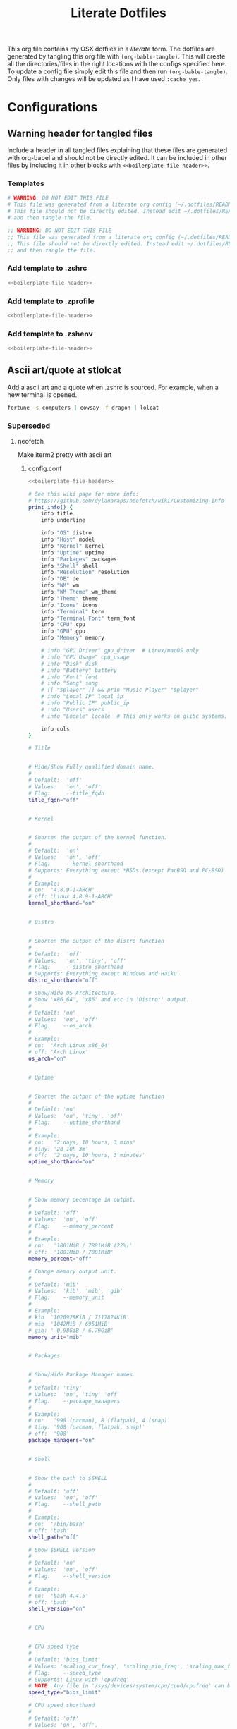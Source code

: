 #+title:  Literate Dotfiles

This org file contains my OSX dotfiles in a /literate/ form.
The dotfiles are generated by tangling this org file with =(org-bable-tangle)=.
This will create all the directories/files in the right locations with the configs specified here.
To update a config file simply edit this file and then run =(org-bable-tangle)=.
Only files with changes will be updated as I have used ~:cache yes~.

* Configurations
** Warning header for tangled files
Include a header in all tangled files explaining that these files are generated with org-babel
and should not be directly edited. It can be included in other files by including it in other blocks
with ~<<boilerplate-file-header>>~.
*** Templates
# TODO don't repeat yourself!
#+name: boilerplate-file-header
#+begin_src sh :tangle no
# WARNING: DO NOT EDIT THIS FILE
# This file was generated from a literate org config (~/.dotfiles/README.org).
# This file should not be directly edited. Instead edit ~/.dotfiles/README.org
# and then tangle the file.
#+end_src
#+name: emacs-boilerplate-file-header
#+begin_src emacs-lisp :tangle no
;; WARNING: DO NOT EDIT THIS FILE
;; This file was generated from a literate org config (~/.dotfiles/README.org).
;; This file should not be directly edited. Instead edit ~/.dotfiles/README.org
;; and then tangle the file.
#+end_src
*** Add template to .zshrc
#+begin_src sh :tangle ~/.zshrc :padline yes :noweb tangle :cache yes
<<boilerplate-file-header>>
#+end_src
*** Add template to .zprofile
#+begin_src sh :tangle ~/.zprofile :padline yes :noweb tangle :cache yes
<<boilerplate-file-header>>
#+end_src
*** Add template to .zshenv
#+begin_src sh :tangle ~/.zshenv :padline yes :noweb tangle :cache yes
<<boilerplate-file-header>>
#+end_src
** Ascii art/quote at stlolcat
Add a ascii art and a quote when .zshrc is sourced.
For example, when a new terminal is opened.
#+begin_src sh :tangle ~/.zshrc :padline yes :noweb tangle :cache yes
fortune -s computers | cowsay -f dragon | lolcat
#+end_src
*** Superseded
**** neofetch
Make iterm2 pretty with ascii art
***** config.conf
:PROPERTIES:
:header-args: :tangle ~/.config/neofetch/config.conf :padline yes :noweb tangle :cache yes
:END:
#+begin_src sh :comments no
<<boilerplate-file-header>>
#+end_src

#+begin_src sh :comments no
# See this wiki page for more info:
# https://github.com/dylanaraps/neofetch/wiki/Customizing-Info
print_info() {
    info title
    info underline

    info "OS" distro
    info "Host" model
    info "Kernel" kernel
    info "Uptime" uptime
    info "Packages" packages
    info "Shell" shell
    info "Resolution" resolution
    info "DE" de
    info "WM" wm
    info "WM Theme" wm_theme
    info "Theme" theme
    info "Icons" icons
    info "Terminal" term
    info "Terminal Font" term_font
    info "CPU" cpu
    info "GPU" gpu
    info "Memory" memory

    # info "GPU Driver" gpu_driver  # Linux/macOS only
    # info "CPU Usage" cpu_usage
    # info "Disk" disk
    # info "Battery" battery
    # info "Font" font
    # info "Song" song
    # [[ "$player" ]] && prin "Music Player" "$player"
    # info "Local IP" local_ip
    # info "Public IP" public_ip
    # info "Users" users
    # info "Locale" locale  # This only works on glibc systems.

    info cols
}

# Title


# Hide/Show Fully qualified domain name.
#
# Default:  'off'
# Values:   'on', 'off'
# Flag:     --title_fqdn
title_fqdn="off"


# Kernel


# Shorten the output of the kernel function.
#
# Default:  'on'
# Values:   'on', 'off'
# Flag:     --kernel_shorthand
# Supports: Everything except *BSDs (except PacBSD and PC-BSD)
#
# Example:
# on:  '4.8.9-1-ARCH'
# off: 'Linux 4.8.9-1-ARCH'
kernel_shorthand="on"


# Distro


# Shorten the output of the distro function
#
# Default:  'off'
# Values:   'on', 'tiny', 'off'
# Flag:     --distro_shorthand
# Supports: Everything except Windows and Haiku
distro_shorthand="off"

# Show/Hide OS Architecture.
# Show 'x86_64', 'x86' and etc in 'Distro:' output.
#
# Default: 'on'
# Values:  'on', 'off'
# Flag:    --os_arch
#
# Example:
# on:  'Arch Linux x86_64'
# off: 'Arch Linux'
os_arch="on"


# Uptime


# Shorten the output of the uptime function
#
# Default: 'on'
# Values:  'on', 'tiny', 'off'
# Flag:    --uptime_shorthand
#
# Example:
# on:   '2 days, 10 hours, 3 mins'
# tiny: '2d 10h 3m'
# off:  '2 days, 10 hours, 3 minutes'
uptime_shorthand="on"


# Memory


# Show memory pecentage in output.
#
# Default: 'off'
# Values:  'on', 'off'
# Flag:    --memory_percent
#
# Example:
# on:   '1801MiB / 7881MiB (22%)'
# off:  '1801MiB / 7881MiB'
memory_percent="off"

# Change memory output unit.
#
# Default: 'mib'
# Values:  'kib', 'mib', 'gib'
# Flag:    --memory_unit
#
# Example:
# kib  '1020928KiB / 7117824KiB'
# mib  '1042MiB / 6951MiB'
# gib: ' 0.98GiB / 6.79GiB'
memory_unit="mib"


# Packages


# Show/Hide Package Manager names.
#
# Default: 'tiny'
# Values:  'on', 'tiny' 'off'
# Flag:    --package_managers
#
# Example:
# on:   '998 (pacman), 8 (flatpak), 4 (snap)'
# tiny: '908 (pacman, flatpak, snap)'
# off:  '908'
package_managers="on"


# Shell


# Show the path to $SHELL
#
# Default: 'off'
# Values:  'on', 'off'
# Flag:    --shell_path
#
# Example:
# on:  '/bin/bash'
# off: 'bash'
shell_path="off"

# Show $SHELL version
#
# Default: 'on'
# Values:  'on', 'off'
# Flag:    --shell_version
#
# Example:
# on:  'bash 4.4.5'
# off: 'bash'
shell_version="on"


# CPU


# CPU speed type
#
# Default: 'bios_limit'
# Values: 'scaling_cur_freq', 'scaling_min_freq', 'scaling_max_freq', 'bios_limit'.
# Flag:    --speed_type
# Supports: Linux with 'cpufreq'
# NOTE: Any file in '/sys/devices/system/cpu/cpu0/cpufreq' can be used as a value.
speed_type="bios_limit"

# CPU speed shorthand
#
# Default: 'off'
# Values: 'on', 'off'.
# Flag:    --speed_shorthand
# NOTE: This flag is not supported in systems with CPU speed less than 1 GHz
#
# Example:
# on:    'i7-6500U (4) @ 3.1GHz'
# off:   'i7-6500U (4) @ 3.100GHz'
speed_shorthand="off"

# Enable/Disable CPU brand in output.
#
# Default: 'on'
# Values:  'on', 'off'
# Flag:    --cpu_brand
#
# Example:
# on:   'Intel i7-6500U'
# off:  'i7-6500U (4)'
cpu_brand="on"

# CPU Speed
# Hide/Show CPU speed.
#
# Default: 'on'
# Values:  'on', 'off'
# Flag:    --cpu_speed
#
# Example:
# on:  'Intel i7-6500U (4) @ 3.1GHz'
# off: 'Intel i7-6500U (4)'
cpu_speed="on"

# CPU Cores
# Display CPU cores in output
#
# Default: 'logical'
# Values:  'logical', 'physical', 'off'
# Flag:    --cpu_cores
# Support: 'physical' doesn't work on BSD.
#
# Example:
# logical:  'Intel i7-6500U (4) @ 3.1GHz' (All virtual cores)
# physical: 'Intel i7-6500U (2) @ 3.1GHz' (All physical cores)
# off:      'Intel i7-6500U @ 3.1GHz'
cpu_cores="logical"

# CPU Temperature
# Hide/Show CPU temperature.
# Note the temperature is added to the regular CPU function.
#
# Default: 'off'
# Values:  'C', 'F', 'off'
# Flag:    --cpu_temp
# Supports: Linux, BSD
# NOTE: For FreeBSD and NetBSD-based systems, you'll need to enable
#       coretemp kernel module. This only supports newer Intel processors.
#
# Example:
# C:   'Intel i7-6500U (4) @ 3.1GHz [27.2°C]'
# F:   'Intel i7-6500U (4) @ 3.1GHz [82.0°F]'
# off: 'Intel i7-6500U (4) @ 3.1GHz'
cpu_temp="off"


# GPU


# Enable/Disable GPU Brand
#
# Default: 'on'
# Values:  'on', 'off'
# Flag:    --gpu_brand
#
# Example:
# on:  'AMD HD 7950'
# off: 'HD 7950'
gpu_brand="on"

# Which GPU to display
#
# Default: 'all'
# Values:  'all', 'dedicated', 'integrated'
# Flag:    --gpu_type
# Supports: Linux
#
# Example:
# all:
#   GPU1: AMD HD 7950
#   GPU2: Intel Integrated Graphics
#
# dedicated:
#   GPU1: AMD HD 7950
#
# integrated:
#   GPU1: Intel Integrated Graphics
gpu_type="all"


# Resolution


# Display refresh rate next to each monitor
# Default: 'off'
# Values:  'on', 'off'
# Flag:    --refresh_rate
# Supports: Doesn't work on Windows.
#
# Example:
# on:  '1920x1080 @ 60Hz'
# off: '1920x1080'
refresh_rate="off"


# Gtk Theme / Icons / Font


# Shorten output of GTK Theme / Icons / Font
#
# Default: 'off'
# Values:  'on', 'off'
# Flag:    --gtk_shorthand
#
# Example:
# on:  'Numix, Adwaita'
# off: 'Numix [GTK2], Adwaita [GTK3]'
gtk_shorthand="off"


# Enable/Disable gtk2 Theme / Icons / Font
#
# Default: 'on'
# Values:  'on', 'off'
# Flag:    --gtk2
#
# Example:
# on:  'Numix [GTK2], Adwaita [GTK3]'
# off: 'Adwaita [GTK3]'
gtk2="on"

# Enable/Disable gtk3 Theme / Icons / Font
#
# Default: 'on'
# Values:  'on', 'off'
# Flag:    --gtk3
#
# Example:
# on:  'Numix [GTK2], Adwaita [GTK3]'
# off: 'Numix [GTK2]'
gtk3="on"


# IP Address


# Website to ping for the public IP
#
# Default: 'http://ident.me'
# Values:  'url'
# Flag:    --ip_host
public_ip_host="http://ident.me"

# Public IP timeout.
#
# Default: '2'
# Values:  'int'
# Flag:    --ip_timeout
public_ip_timeout=2


# Desktop Environment


# Show Desktop Environment version
#
# Default: 'on'
# Values:  'on', 'off'
# Flag:    --de_version
de_version="on"


# Disk


# Which disks to display.
# The values can be any /dev/sdXX, mount point or directory.
# NOTE: By default we only show the disk info for '/'.
#
# Default: '/'
# Values:  '/', '/dev/sdXX', '/path/to/drive'.
# Flag:    --disk_show
#
# Example:
# disk_show=('/' '/dev/sdb1'):
#      'Disk (/): 74G / 118G (66%)'
#      'Disk (/mnt/Videos): 823G / 893G (93%)'
#
# disk_show=('/'):
#      'Disk (/): 74G / 118G (66%)'
#
disk_show=('/')

# Disk subtitle.
# What to append to the Disk subtitle.
#
# Default: 'mount'
# Values:  'mount', 'name', 'dir', 'none'
# Flag:    --disk_subtitle
#
# Example:
# name:   'Disk (/dev/sda1): 74G / 118G (66%)'
#         'Disk (/dev/sdb2): 74G / 118G (66%)'
#
# mount:  'Disk (/): 74G / 118G (66%)'
#         'Disk (/mnt/Local Disk): 74G / 118G (66%)'
#         'Disk (/mnt/Videos): 74G / 118G (66%)'
#
# dir:    'Disk (/): 74G / 118G (66%)'
#         'Disk (Local Disk): 74G / 118G (66%)'
#         'Disk (Videos): 74G / 118G (66%)'
#
# none:   'Disk: 74G / 118G (66%)'
#         'Disk: 74G / 118G (66%)'
#         'Disk: 74G / 118G (66%)'
disk_subtitle="mount"

# Disk percent.
# Show/Hide disk percent.
#
# Default: 'on'
# Values:  'on', 'off'
# Flag:    --disk_percent
#
# Example:
# on:  'Disk (/): 74G / 118G (66%)'
# off: 'Disk (/): 74G / 118G'
disk_percent="on"


# Song


# Manually specify a music player.
#
# Default: 'auto'
# Values:  'auto', 'player-name'
# Flag:    --music_player
#
# Available values for 'player-name':
#
# amarok
# audacious
# banshee
# bluemindo
# clementine
# cmus
# deadbeef
# deepin-music
# dragon
# elisa
# exaile
# gnome-music
# gmusicbrowser
# gogglesmm
# guayadeque
# io.elementary.music
# iTunes
# juk
# lollypop
# mocp
# mopidy
# mpd
# muine
# netease-cloud-music
# olivia
# playerctl
# pogo
# pragha
# qmmp
# quodlibet
# rhythmbox
# sayonara
# smplayer
# spotify
# strawberry
# tauonmb
# tomahawk
# vlc
# xmms2d
# xnoise
# yarock
music_player="auto"

# Format to display song information.
#
# Default: '%artist% - %album% - %title%'
# Values:  '%artist%', '%album%', '%title%'
# Flag:    --song_format
#
# Example:
# default: 'Song: Jet - Get Born - Sgt Major'
song_format="%artist% - %album% - %title%"

# Print the Artist, Album and Title on separate lines
#
# Default: 'off'
# Values:  'on', 'off'
# Flag:    --song_shorthand
#
# Example:
# on:  'Artist: The Fratellis'
#      'Album: Costello Music'
#      'Song: Chelsea Dagger'
#
# off: 'Song: The Fratellis - Costello Music - Chelsea Dagger'
song_shorthand="off"

# 'mpc' arguments (specify a host, password etc).
#
# Default:  ''
# Example: mpc_args=(-h HOST -P PASSWORD)
mpc_args=()


# Text Colors


# Text Colors
#
# Default:  'distro'
# Values:   'distro', 'num' 'num' 'num' 'num' 'num' 'num'
# Flag:     --colors
#
# Each number represents a different part of the text in
# this order: 'title', '@', 'underline', 'subtitle', 'colon', 'info'
#
# Example:
# colors=(distro)      - Text is colored based on Distro colors.
# colors=(4 6 1 8 8 6) - Text is colored in the order above.
colors=(distro)


# Text Options


# Toggle bold text
#
# Default:  'on'
# Values:   'on', 'off'
# Flag:     --bold
bold="on"

# Enable/Disable Underline
#
# Default:  'on'
# Values:   'on', 'off'
# Flag:     --underline
underline_enabled="on"

# Underline character
#
# Default:  '-'
# Values:   'string'
# Flag:     --underline_char
underline_char="-"


# Info Separator
# Replace the default separator with the specified string.
#
# Default:  ':'
# Flag:     --separator
#
# Example:
# separator="->":   'Shell-> bash'
# separator=" =":   'WM = dwm'
separator=":"


# Color Blocks


# Color block range
# The range of colors to print.
#
# Default:  '0', '15'
# Values:   'num'
# Flag:     --block_range
#
# Example:
#
# Display colors 0-7 in the blocks.  (8 colors)
# neofetch --block_range 0 7
#
# Display colors 0-15 in the blocks. (16 colors)
# neofetch --block_range 0 15
block_range=(0 15)

# Toggle color blocks
#
# Default:  'on'
# Values:   'on', 'off'
# Flag:     --color_blocks
color_blocks="on"

# Color block width in spaces
#
# Default:  '3'
# Values:   'num'
# Flag:     --block_width
block_width=3

# Color block height in lines
#
# Default:  '1'
# Values:   'num'
# Flag:     --block_height
block_height=1

# Color Alignment
#
# Default: 'auto'
# Values: 'auto', 'num'
# Flag: --col_offset
#
# Number specifies how far from the left side of the terminal (in spaces) to
# begin printing the columns, in case you want to e.g. center them under your
# text.
# Example:
# col_offset="auto" - Default behavior of neofetch
# col_offset=7      - Leave 7 spaces then print the colors
col_offset="auto"

# Progress Bars


# Bar characters
#
# Default:  '-', '='
# Values:   'string', 'string'
# Flag:     --bar_char
#
# Example:
# neofetch --bar_char 'elapsed' 'total'
# neofetch --bar_char '-' '='
bar_char_elapsed="-"
bar_char_total="="

# Toggle Bar border
#
# Default:  'on'
# Values:   'on', 'off'
# Flag:     --bar_border
bar_border="on"

# Progress bar length in spaces
# Number of chars long to make the progress bars.
#
# Default:  '15'
# Values:   'num'
# Flag:     --bar_length
bar_length=15

# Progress bar colors
# When set to distro, uses your distro's logo colors.
#
# Default:  'distro', 'distro'
# Values:   'distro', 'num'
# Flag:     --bar_colors
#
# Example:
# neofetch --bar_colors 3 4
# neofetch --bar_colors distro 5
bar_color_elapsed="distro"
bar_color_total="distro"


# Info display
# Display a bar with the info.
#
# Default: 'off'
# Values:  'bar', 'infobar', 'barinfo', 'off'
# Flags:   --cpu_display
#          --memory_display
#          --battery_display
#          --disk_display
#
# Example:
# bar:     '[---=======]'
# infobar: 'info [---=======]'
# barinfo: '[---=======] info'
# off:     'info'
cpu_display="off"
memory_display="off"
battery_display="off"
disk_display="off"


# Backend Settings


# Image backend.
#
# Default:  'ascii'
# Values:   'ascii', 'caca', 'chafa', 'jp2a', 'iterm2', 'off',
#           'pot', 'termpix', 'pixterm', 'tycat', 'w3m', 'kitty'
# Flag:     --backend
image_backend="ascii"

# Image Source
#
# Which image or ascii file to display.
#
# Default:  'auto'
# Values:   'auto', 'ascii', 'wallpaper', '/path/to/img', '/path/to/ascii', '/path/to/dir/'
#           'command output (neofetch --ascii "$(fortune | cowsay -W 30)")'
# Flag:     --source
#
# NOTE: 'auto' will pick the best image source for whatever image backend is used.
#       In ascii mode, distro ascii art will be used and in an image mode, your
#       wallpaper will be used.
image_source="auto"


# Ascii Options


# Ascii distro
# Which distro's ascii art to display.
#
# Default: 'auto'
# Values:  'auto', 'distro_name'
# Flag:    --ascii_distro
# NOTE: AIX, Alpine, Anarchy, Android, Antergos, antiX, "AOSC OS",
#       "AOSC OS/Retro", Apricity, ArcoLinux, ArchBox, ARCHlabs,
#       ArchStrike, XFerience, ArchMerge, Arch, Artix, Arya, Bedrock,
#       Bitrig, BlackArch, BLAG, BlankOn, BlueLight, bonsai, BSD,
#       BunsenLabs, Calculate, Carbs, CentOS, Chakra, ChaletOS,
#       Chapeau, Chrom*, Cleanjaro, ClearOS, Clear_Linux, Clover,
#       Condres, Container_Linux, CRUX, Cucumber, Debian, Deepin,
#       DesaOS, Devuan, DracOS, DarkOs, DragonFly, Drauger, Elementary,
#       EndeavourOS, Endless, EuroLinux, Exherbo, Fedora, Feren, FreeBSD,
#       FreeMiNT, Frugalware, Funtoo, GalliumOS, Garuda, Gentoo, Pentoo,
#       gNewSense, GNOME, GNU, GoboLinux, Grombyang, Guix, Haiku, Huayra,
#       Hyperbola, janus, Kali, KaOS, KDE_neon, Kibojoe, Kogaion,
#       Korora, KSLinux, Kubuntu, LEDE, LFS, Linux_Lite,
#       LMDE, Lubuntu, Lunar, macos, Mageia, MagpieOS, Mandriva,
#       Manjaro, Maui, Mer, Minix, LinuxMint, MX_Linux, Namib,
#       Neptune, NetBSD, Netrunner, Nitrux, NixOS, Nurunner,
#       NuTyX, OBRevenge, OpenBSD, openEuler, OpenIndiana, openmamba,
#       OpenMandriva, OpenStage, OpenWrt, osmc, Oracle, OS Elbrus, PacBSD,
#       Parabola, Pardus, Parrot, Parsix, TrueOS, PCLinuxOS, Peppermint,
#       popos, Porteus, PostMarketOS, Proxmox, Puppy, PureOS, Qubes, Radix,
#       Raspbian, Reborn_OS, Redstar, Redcore, Redhat, Refracted_Devuan,
#       Regata, Rosa, sabotage, Sabayon, Sailfish, SalentOS, Scientific,
#       Septor, SereneLinux, SharkLinux, Siduction, Slackware, SliTaz,
#       SmartOS, Solus, Source_Mage, Sparky, Star, SteamOS, SunOS,
#       openSUSE_Leap, openSUSE_Tumbleweed, openSUSE, SwagArch, Tails,
#       Trisquel, Ubuntu-Budgie, Ubuntu-GNOME, Ubuntu-MATE, Ubuntu-Studio,
#       Ubuntu, Venom, Void, Obarun, windows10, Windows7, Xubuntu, Zorin,
#       and IRIX have ascii logos
# NOTE: Arch, Ubuntu, Redhat, and Dragonfly have 'old' logo variants.
#       Use '{distro name}_old' to use the old logos.
# NOTE: Ubuntu has flavor variants.
#       Change this to Lubuntu, Kubuntu, Xubuntu, Ubuntu-GNOME,
#       Ubuntu-Studio, Ubuntu-Mate  or Ubuntu-Budgie to use the flavors.
# NOTE: Arcolinux, Dragonfly, Fedora, Alpine, Arch, Ubuntu,
#       CRUX, Debian, Gentoo, FreeBSD, Mac, NixOS, OpenBSD, android,
#       Antrix, CentOS, Cleanjaro, ElementaryOS, GUIX, Hyperbola,
#       Manjaro, MXLinux, NetBSD, Parabola, POP_OS, PureOS,
#       Slackware, SunOS, LinuxLite, OpenSUSE, Raspbian,
#       postmarketOS, and Void have a smaller logo variant.
#       Use '{distro name}_small' to use the small variants.
ascii_distro="auto"

# Ascii Colors
#
# Default:  'distro'
# Values:   'distro', 'num' 'num' 'num' 'num' 'num' 'num'
# Flag:     --ascii_colors
#
# Example:
# ascii_colors=(distro)      - Ascii is colored based on Distro colors.
# ascii_colors=(4 6 1 8 8 6) - Ascii is colored using these colors.
ascii_colors=(distro)

# Bold ascii logo
# Whether or not to bold the ascii logo.
#
# Default: 'on'
# Values:  'on', 'off'
# Flag:    --ascii_bold
ascii_bold="on"


# Image Options


# Image loop
# Setting this to on will make neofetch redraw the image constantly until
# Ctrl+C is pressed. This fixes display issues in some terminal emulators.
#
# Default:  'off'
# Values:   'on', 'off'
# Flag:     --loop
image_loop="off"

# Thumbnail directory
#
# Default: '~/.cache/thumbnails/neofetch'
# Values:  'dir'
thumbnail_dir="${XDG_CACHE_HOME:-${HOME}/.cache}/thumbnails/neofetch"

# Crop mode
#
# Default:  'normal'
# Values:   'normal', 'fit', 'fill'
# Flag:     --crop_mode
#
# See this wiki page to learn about the fit and fill options.
# https://github.com/dylanaraps/neofetch/wiki/What-is-Waifu-Crop%3F
crop_mode="normal"

# Crop offset
# Note: Only affects 'normal' crop mode.
#
# Default:  'center'
# Values:   'northwest', 'north', 'northeast', 'west', 'center'
#           'east', 'southwest', 'south', 'southeast'
# Flag:     --crop_offset
crop_offset="center"

# Image size
# The image is half the terminal width by default.
#
# Default: 'auto'
# Values:  'auto', '00px', '00%', 'none'
# Flags:   --image_size
#          --size
image_size="auto"

# Gap between image and text
#
# Default: '3'
# Values:  'num', '-num'
# Flag:    --gap
gap=3

# Image offsets
# Only works with the w3m backend.
#
# Default: '0'
# Values:  'px'
# Flags:   --xoffset
#          --yoffset
yoffset=0
xoffset=0

# Image background color
# Only works with the w3m backend.
#
# Default: ''
# Values:  'color', 'blue'
# Flag:    --bg_color
background_color=


# Misc Options

# Stdout mode
# Turn off all colors and disables image backend (ASCII/Image).
# Useful for piping into another command.
# Default: 'off'
# Values: 'on', 'off'
stdout="off"
#+end_src
***** ascii
****** Dr Robot ascii
:PROPERTIES:
:header-args: :tangle ~/.config/neofetch/ascii/dr-robot-ascii :padline yes :noweb tangle :cache yes
:END:

#+begin_src sh :comments no
{c1}
 ________  ________
|\   ___ \|\   __  \
\ \  \_|\ \ \  \|\  \
 \ \  \ \\ \ \   _  _\
  \ \  \_\\ \ \  \\  \|
   \ \_______\ \__\\ _\
    \|_______|\|__|\|__|

${c2}

 ________  ________  ________  ________  _________
|\   __  \|\   __  \|\   __  \|\   __  \|\___   ___\
\ \  \|\  \ \  \|\  \ \  \|\ /\ \  \|\  \|___ \  \_|
 \ \   _  _\ \  \\\  \ \   __  \ \  \\\  \   \ \  \
  \ \  \\  \\ \  \\\  \ \  \|\  \ \  \\\  \   \ \  \
   \ \__\\ _\\ \_______\ \_______\ \_______\   \ \__\
    \|__|\|__|\|_______|\|_______|\|_______|    \|__|
#+end_src

****** Mandlebrot ascii
:PROPERTIES:
:header-args: :tangle ~/.config/neofetch/ascii/mandlebrot-set :padline yes :noweb tangle :cache yes
:END:

#+begin_src sh :comments no
${c1}.o.
                                      o8888o
                                     d888888b
                                     `Y8888P'
                                 o .oood88booo. .o
                           Ybo  .88888888888888888.
                           "8888888888888888888888888b,
                          .o88888888888888888888888888"
                        Y88888888888888888888888888888b.
                       .o8888888888888888888888888888888.
                       8888888888888888888888888888888888
        o, ,db, ,o    d8888888888888888888888888888888888[
       .8888888888.   88888888888888888888888888888888888[
      o888888888888b ]88888888888888888888888888888888888
     d88888888888888o88888888888888888888888888888888888P
 .o8o88888888888888888888888888888888888888888888888888"
<8888888888888888888888888888888888888888888888888888K
  "Y"88888888888888888888888888888888888888888888888888o
     Y88888888888888"88888888888888888888888888888888888b
      "888888888888" ]88888888888888888888888888888888888
       '8888888888`   88888888888888888888888888888888888[
        "` "YP" `"    "8888888888888888888888888888888888[
                        888888888888888888888888888888888
                        "8888888888888888888888888888888'
                        d88888888888888888888888888888P'
                          `"88888888888888888888888888o
                           ,8888888888888888888888888P'
                           dP"  "88888888888888888
                                 " `"""Y88P"""' "'
                                     .d8888b.
                                     Y888888P      -MJR
                                      "8888"
                                        `"'
#+end_src

***** Add to zshrc
# #+begin_src sh :tangle ~/.zshrc :padline yes :noweb tangle :cache yes
# #alias neofetch="neofetch --ascii .config/neofetch/ascii/dr-robot-ascii"
# #alias neofetch="neofetch --ascii .config/neofetch/ascii/chewy.txt"
# # neofetch --ascii .config/neofetch/ascii/chewy.txt
# neofetch
# # fortune -s computers | cowsay -f dragon | lolcat
# # fortune -s computers | lolcat

# # eval "$(thefuck --alias)"
# # alias fuck='thefuck -y'
# #+end_src
** Paths
Set the paths for my dotfiles and configs
#+begin_src sh :tangle ~/.zshrc :padline yes :noweb tangle :cache yes
export HOME_CONFIG_DIR="$HOME/.config"
export HOME_CONFIG_DOTFILE_DIR="$HOME/.dotfiles"
#+end_src
** Emacs
I use [[https://github.com/doomemacs/doomemacs][Doom Emacs]] so let's start by adding doom to path.
#+begin_src sh :tangle ~/.zshrc :padline yes :noweb tangle :cache yes
export PATH="$HOME_CONFIG_DIR/emacs/bin:$PATH"
#+end_src
*** Emacs profiles
I use [[https://github.com/doomemacs/doomemacs][Doom Emacs]] to manage multiple Emacs configs. See [[https://gist.github.com/hlissner/46d6423a49f19d30e34336eb5bc1a07e][here]] for more details.
#+begin_src emacs-lisp :tangle ~/.config/emacs/profiles.el :padline yes :noweb tangle :cache yes
<<emacs-boilerplate-file-header>>

;; ((doom           . ((user-emacs-directory . "~/.config/doomemacs")
((doom           . ((user-emacs-directory . "~/.config/emacs")
                    (env . (("DOOMDIR" . "~/.dotfiles/doom.d")))))

 ;; (doom-literate  . ((user-emacs-directory . "~/.config/doomemacs")
 (doom-literate  . ((user-emacs-directory . "~/.config/emacs")
                    (env . (("DOOMDIR" . "~/.dotfiles/doom-literate.d"))))))
#+end_src
My literature doom config is [[~/.dotfiles/doom-literate.d]].
Doom autmatically tangles this file when starting.

*** Set default profile
Set up emacs to use my literate doom config by default.
#+begin_src sh :tangle ~/.zshenv :padline yes :noweb tangle :cache yes
export EMACSDIR=~/.config/emacs
export DOOM_EMACS=~/.config/emacs
export DOOMDIR=~/.dotfiles/doom-literate.d
#+end_src

*** Set EDITOR to use Emacs
Set my editor to be emacs in GUI, emacsclient in terminal and to use vim if they fail.
#+begin_src sh :tangle ~/.zshrc :padline yes :noweb tangle :cache yes
export EDITOR="~/Homebrew/opt/emacs-mac/bin/emacsclient"
export VISUAL="~/Homebrew/opt/emacs-mac/Emacs.app/Contents/MacOS/Emacs"
export ALTERNATE_EDITOR="vim"
#+end_src
*** Aliases for Emacs/eamcsclient
Add aliases for calling emacs and emacsclient
#+begin_src sh :tangle ~/.zshrc :padline yes :noweb tangle :cache yes
alias te="emacsclient -c "
alias emacs="~/Homebrew/opt/emacs-mac/Emacs.app/Contents/MacOS/Emacs"
#+end_src
*** Aliases for ranger/dired
Alias =ranger= and =dired= to open dired in emacsclient.
#+begin_src sh :tangle ~/.zshrc :padline yes :noweb tangle :cache yes
alias dired="te --eval '(dired \".\")'"
alias ranger=dired
#+end_src

** Homebrew
Add Homebrew path to zprofile
#+begin_src sh :tangle ~/.zprofile :padline yes :noweb tangle :cache yes
export PATH=$PATH:/Users/scannea1/Homebrew/bin
#+end_src
** pyenv
#+begin_src sh :tangle ~/.zprofile :padline yes :noweb tangle :cache yes
eval "$(pyenv init --path)"
#+end_src
#+begin_src sh :tangle ~/.zshrc :padline yes :noweb tangle :cache yes
if command -v pyenv 1>/dev/null 2>&1; then
    eval "$(pyenv init -)"
fi
#+end_src
** Prompt: powerlevel10k
Powerlevel10k is configured on command line using:
#+begin_src sh
p10k configure
#+end_src

#+begin_src sh :tangle ~/.zshrc :padline yes :noweb tangle :cache yes
# Enable Powerlevel10k instant prompt. Should stay close to the top of ~/.zshrc.
# Initialization code that may require console input (password prompts, [y/n]
# confirmations, etc.) must go above this block; everything else may go below.
if [[ -r "${XDG_CACHE_HOME:-$HOME/.cache}/p10k-instant-prompt-${(%):-%n}.zsh" ]]; then
  source "${XDG_CACHE_HOME:-$HOME/.cache}/p10k-instant-prompt-${(%):-%n}.zsh"
fi

# To customize prompt, run `p10k configure` or edit ~/.p10k.zsh.
[[ ! -f ~/.p10k.zsh ]] || source ~/.p10k.zsh
#+end_src
** Oh my zsh
#+begin_src sh :tangle ~/.zshrc :padline yes :noweb tangle :cache yes
# Path to your oh-my-zsh installation.
export ZSH="$HOME/.oh-my-zsh"

# Set name of the theme to load --- if set to "random", it will
# load a random theme each time oh-my-zsh is loaded, in which case,
# to know which specific one was loaded, run: echo $RANDOM_THEME
# See https://github.com/ohmyzsh/ohmyzsh/wiki/Themes
# ZSH_THEME="robbyrussell"
ZSH_THEME="powerlevel10k/powerlevel10k"

# Set list of themes to pick from when loading at random
# Setting this variable when ZSH_THEME=random will cause zsh to load
# a theme from this variable instead of looking in $ZSH/themes/
# If set to an empty array, this variable will have no effect.
# ZSH_THEME_RANDOM_CANDIDATES=( "robbyrussell" "agnoster" )

# Uncomment the following line to use case-sensitive completion.
# CASE_SENSITIVE="true"

# Uncomment the following line to use hyphen-insensitive completion.
# Case-sensitive completion must be off. _ and - will be interchangeable.
# HYPHEN_INSENSITIVE="true"

# Uncomment one of the following lines to change the auto-update behavior
# zstyle ':omz:update' mode disabled  # disable automatic updates
# zstyle ':omz:update' mode auto      # update automatically without asking
# zstyle ':omz:update' mode reminder  # just remind me to update when it's time

# Uncomment the following line to change how often to auto-update (in days).
# zstyle ':omz:update' frequency 13

# Uncomment the following line if pasting URLs and other text is messed up.
# DISABLE_MAGIC_FUNCTIONS="true"

# Uncomment the following line to disable colors in ls.
# DISABLE_LS_COLORS="true"

# Uncomment the following line to disable auto-setting terminal title.
# DISABLE_AUTO_TITLE="true"

# Uncomment the following line to enable command auto-correction.
# ENABLE_CORRECTION="true"

# Uncomment the following line to display red dots whilst waiting for completion.
# You can also set it to another string to have that shown instead of the default red dots.
# e.g. COMPLETION_WAITING_DOTS="%F{yellow}waiting...%f"
# Caution: this setting can cause issues with multiline prompts in zsh < 5.7.1 (see #5765)
# COMPLETION_WAITING_DOTS="true"

# Uncomment the following line if you want to disable marking untracked files
# under VCS as dirty. This makes repository status check for large repositories
# much, much faster.
# DISABLE_UNTRACKED_FILES_DIRTY="true"

# Uncomment the following line if you want to change the command execution time
# stamp shown in the history command output.
# You can set one of the optional three formats:
# "mm/dd/yyyy"|"dd.mm.yyyy"|"yyyy-mm-dd"
# or set a custom format using the strftime function format specifications,
# see 'man strftime' for details.
# HIST_STAMPS="mm/dd/yyyy"

# Would you like to use another custom folder than $ZSH/custom?
# ZSH_CUSTOM=/path/to/new-custom-folder

# Which plugins would you like to load?
# Standard plugins can be found in $ZSH/plugins/
# Custom plugins may be added to $ZSH_CUSTOM/plugins/
# Example format: plugins=(rails git textmate ruby lighthouse)
# Add wisely, as too many plugins slow down shell startup.
plugins=(
  git
  zsh-autosuggestions
  zsh-syntax-highlighting
  dash
  direnv
  vi-mode
  thefuck
  hitchhiker
  # iterm2
  # python
  # poetry
  # pip
  #github
  # osx
  # emacs
  # docker
  # zsh-trash
)

source $ZSH/oh-my-zsh.sh
#+end_src
** .zshrc general
#+begin_src sh :tangle ~/.zshrc :padline yes :noweb tangle :cache yes
# User configuration
# You may need to manually set your language environment
export LANG=en_US.UTF-8
# this stop perl errors in Emacs

# Compilation flags
# export ARCHFLAGS="-arch x86_64"
#+end_src
** gitconfig
#+begin_src sh :tangle ~/.gitconfig :padline yes :noweb tangle :cache yes
<<boilerplate-file-header>>

[user]
    email = scannell.aidan@gmail.com
    name = Aidan Scannell
#+end_src
** Yabai
:PROPERTIES:
:header-args: :tangle ~/.config/yabai/yabairc :mkdirp yes :padline yes :noweb tangle :cache yes
:END:
#+begin_src shell :comments no
#!/usr/bin/env sh
<<boilerplate-file-header>>

# see this wiki page for information:
#  - https://github.com/koekeishiya/yabai/wiki/Installing-yabai-(latest-release)
#+end_src

*** Global settings
#+begin_src sh
yabai -m config mouse_follows_focus          off
yabai -m config focus_follows_mouse          off
yabai -m config window_origin_display        default
yabai -m config window_placement             second_child
yabai -m config window_topmost               off
yabai -m config window_shadow                on
yabai -m config window_opacity               off
yabai -m config window_opacity_duration      0.0
yabai -m config active_window_opacity        1.0
yabai -m config normal_window_opacity        0.90
yabai -m config window_border                off
yabai -m config window_border_width          6
yabai -m config active_window_border_color   0xff775759
yabai -m config normal_window_border_color   0xff555555
yabai -m config insert_feedback_color        0xffd75f5f
yabai -m config split_ratio                  0.50
yabai -m config auto_balance                 off
yabai -m config mouse_modifier               fn
yabai -m config mouse_action1                move
yabai -m config mouse_action2                resize
yabai -m config mouse_drop_action            swap
#+end_src

*** General space settings
#+begin_src sh
yabai -m config layout                       bsp
yabai -m config top_padding                  12
yabai -m config bottom_padding               12
yabai -m config left_padding                 12
yabai -m config right_padding                12
yabai -m config window_gap                   06
#+end_src

*** Config loaded message
#+begin_src sh
echo "yabai configuration loaded.."
#+end_src

*** Config
# **** Defaults
# We're going to just leave the mouse totally out of the picture:
# #+begin_src shell
# # global settings
# yabai -m config mouse_follows_focus          off
# yabai -m config focus_follows_mouse          off
# #+end_src

# And let's make new windows spawn to the right and to the bottom:
# #+begin_src shell
# yabai -m config window_placement             second_child
# #+end_src

# Let's make sure floating windows can be sent to the back -- this is the default,
# but it's here for clarity:
# #+begin_src shell
# yabai -m config window_topmost               off
# #+end_src

# Just because the window is inactive doesn't mean it shouldn't be easily visible,
# so we'll turn off opacity and also add a little shadow for depth:
# #+begin_src shell
# yabai -m config window_opacity               off
# yabai -m config window_opacity_duration      0.0
# yabai -m config window_shadow                on
# #+end_src

# Window equity now!
# #+begin_src shell
# yabai -m config split_ratio                  0.50
# yabai -m config auto_balance                 off
# #+end_src

# Just in case we break down and use a mouse...
# #+begin_src shell
# yabai -m config mouse_modifier               alt
# yabai -m config mouse_action1                move
# yabai -m config mouse_action2                resize
# #+end_src

# The default layout:
# #+begin_src shell
# yabai -m config layout                       bsp
# #+end_src

# #+begin_src shell
# # SPACEBAR_HEIGHT=$(spacebar -m config height)
# # yabai -m config external_bar all:$SPACEBAR_HEIGHT:0
# #+end_src

# These are the things we always want to float:
# #+begin_src shell
# yabai -m rule --add app='^System Information$' manage=off
# yabai -m rule --add app='^System Preferences$' manage=off
# yabai -m rule --add title='Preferences$' manage=off
# yabai -m rule --add title='Settings$' manage=off
# #+end_src

# FIN
# #+begin_src shell
# echo "yabai configuration loaded.."
# #+end_src

# **** Stacked Spaces
# When a space is stacked, these rules apply -- to make it work nicely with
# stackline
# #+begin_src shell
# yabai -m signal --add event=window_created action="~/.config/yabai/refresh.sh"
# yabai -m signal --add event=window_destroyed action="~/.config/yabai/refresh.sh"
# #+end_src

# And of course ~refresh.sh~, which I stole from these two lovely [[https://github.com/AdamWagner/stackline/issues/57#issuecomment-766596737][comm]]-[[https://github.com/AdamWagner/stackline/issues/57#issuecomment-873378890][ents]]:
# #+begin_src shell :tangle ~/.config/yabai/refresh.sh :comments link :mkdirp yes :padline no :noweb tangle :cache yes :tangle-mode (identity #o755)
# #!/usr/bin/env bash

# number_of_windows=$(yabai -m query --windows --space | /usr/local/bin/jq 'length')
# number_of_stacked=$(yabai -m query --windows --space | /usr/local/bin/jq -c 'map(select(."stack-index" != 0)) | length')
# currspace=$(yabai -m query --spaces --space | /usr/local/bin/jq '.index')

# padding=8
# spadding=40

# [[ "$number_of_windows" -eq 1 ]] && padding=0
# [[ "$number_of_stacked" = 0 ]] && spadding=$padding

# yabai -m config --space "$currspace" top_padding $padding
# yabai -m config --space "$currspace" bottom_padding $padding
# yabai -m config --space "$currspace" left_padding $spadding
# yabai -m config --space "$currspace" right_padding $spadding
# yabai -m config --space "$currspace" window_gap $padding
# #+end_src
# **** Spaces
# ***** Comms Space
# This is the space for my communication apps, namely Slack, Teams, Signal, and Discord
# #+begin_src shell

# #+end_src

** skhd
:PROPERTIES:
:header-args: :tangle ~/.config/skhd/skhdrc :mkdirp yes :padline yes :noweb tangle :cache yes
:END:
#+begin_src shell :comments no
<<boilerplate-file-header>>
#+end_src

*** Config
#+begin_src sh
# open iTerm
# cmd - return : /Applications/iTerm.app/Contents/MacOS/iTerm2 --single-instance -d ~
# cmd - return : /Applications/iTerm.app/Contents/MacOS/iTerm2 --single-instance -d ~
# cmd - return : /Applications/iTerm.app/Contents/MacOS/iTerm2 --single-instance -d "/Users/scannea1/Homebrew/opt/emacs-mac/bin/emacsclient -c -e '(vterm)' '(doom/window-maximize-buffer)'"
# cmd - return : /Applications/iTerm.app/Contents/MacOS/iTerm2 --single-instance -d ~
# "/Users/scannea1/Homebrew/opt/emacs-mac/bin/emacsclient -c -e '(vterm)' '(doom/window-maximize-buffer)'"
# cmd - return : /Users/scannea1/Homebrew/opt/emacs-mac/bin/emacsclient -c -e '(vterm)' '(doom/window-maximize-buffer)'
# cmd - return : /Users/scannea1/Homebrew/opt/emacs-mac/bin/emacsclient -c -e '(vterm)' '(doom/window-maximize-buffer)'
cmd - return : /Users/scannea1/Homebrew/opt/emacs-mac/Emacs.app/Contents/MacOS/Emacs --eval '(vterm)'


# open org capture in emacs
#cmd - o : ~/Homebrew/opt/emacs-mac/Emacs.app/Contents/MacOS/Emacs --eval '(+org-capture/open-frame)'

cmd - d : /Users/scannea1/Homebrew/opt/emacs-mac/Emacs.app/Contents/MacOS/Emacs --eval '(dired "~/")'
#cmd - d : /usr/local/opt/emacs-mac/Emacs.app/Contents/MacOS/Emacs.sh --eval '(dired ~/)'

# open brave browser
cmd + shift - return : /Applications/Brave\ Browser.app/Contents/MacOS/Brave\ Browser --single-instance
cmd - i : /Applications/Brave\ Browser.app/Contents/MacOS/Brave\ Browser --single-instance --incognito
# cmd - i : /Applications/Google\ Chrome.app/Contents/MacOS/Google\ Chrome --single-instance --incognito

# open a new GUI instance of emacs
cmd - g : /Users/scannea1/Homebrew/opt/emacs-mac/Emacs.app/Contents/MacOS/Emacs

# open a instance of emacs and
# cmd + shift - e : ger
# cmd + shift - e : /usr/local/opt/emacs-mac/Emacs.app/Contents/MacOS/Emacs
# cmd + shift - e : ~/Homebrew/opt/emacs-mac/Emacs.app/Contents/MacOS/Emacs.sh
# cmd + shift - e : gemacs
# cmd + shift - e : ~/.emacs.d/emacs-client-server
# cmd + shift - e : ~/.emacs.config/emacs-client-server
# cmd + e : ~/Homebrew/opt/emacs-mac/Emacs.app/Contents/MacOS/Emacs.sh
# cmd + e : ~/Homebrew/opt/emacs-mac/bin/emacsclient -nw

# open mail in a new terminal instance of emacs
# cmd + shift - m : emacs --eval '(mu4e)'
# cmd + shift - m : ge --eval '(mu4e)'

# This shell script opens a new instance of emacs and starts a server if one isn't already running.
# If an emacs server is already running then it uses emacsclient and connects to it.
# cmd - e : ge
# cmd - e : ~/.emacs.d/emacs-client-server
# similarly but opens mail
# cmd - m : ge --eval '(mu4e)'



# focus window
alt - h : yabai -m window --focus west
alt - j : yabai -m window --focus south
alt - k : yabai -m window --focus north
alt - l : yabai -m window --focus east

# swap window
shift + alt - h : yabai -m window --swap west
shift + alt - j : yabai -m window --swap south
shift + alt - k : yabai -m window --swap north
shift + alt - l : yabai -m window --swap east

# move window
shift + cmd - h : yabai -m window --warp west
shift + cmd - j : yabai -m window --warp south
shift + cmd - k : yabai -m window --warp north
shift + cmd - l : yabai -m window --warp east

# balance size of window
# shift + alt - 0 : yabai -m space --balance

# make floating window fill screen
# shift + alt - up     : yabai -m window --grid 1:1:0:0:1:1

# make floating window fill left-half of screen
# shift + alt - left   : yabai -m window --grid 1:2:0:0:1:1

# make floating window fill right-half of screen
# shift + alt - right  : yabai -m window --grid 1:2:1:0:1:1

# create desktop, move window and follow focus - uses jq for parsing json (brew install jq)
shift + cmd - n : yabai -m space --create && \
                  index="$(yabai -m query --spaces --display | jq 'map(select(."native-fullscreen" == 0))[-1].index')" && \
                  yabai -m window --space "${index}" && \
                  yabai -m space --focus "${index}"

# create desktop and follow focus - uses jq for parsing json (brew install jq)
cmd + alt - n : yabai -m space --create && \
                index="$(yabai -m query --spaces --display | jq 'map(select(."native-fullscreen" == 0))[-1].index')" && \
                yabai -m space --focus "${index}"

# destroy desktop
cmd + alt - w : yabai -m space --destroy

# fast focus desktop
# cmd + alt - x : yabai -m space --focus recent
cmd + alt - x : yabai tiling::desktop --focus $(chunkc get _last_active_desktop)
cmd + alt - z : yabai -m space --focus prev
cmd + alt - c : yabai -m space --focus next
cmd + alt - 1 : yabai -m space --focus 1
cmd + alt - 2 : yabai -m space --focus 2
cmd + alt - 3 : yabai -m space --focus 3
cmd + alt - 4 : yabai -m space --focus 4
cmd + alt - 5 : yabai -m space --focus 5
cmd + alt - 6 : yabai -m space --focus 6
cmd + alt - 7 : yabai -m space --focus 7
cmd + alt - 8 : yabai -m space --focus 8
cmd + alt - 9 : yabai -m space --focus 9
cmd + alt - 0 : yabai -m space --focus 10

# send window to desktop and follow focus
shift + cmd - x : yabai -m window --space recent; yabai -m space --focus recent
shift + cmd - z : yabai -m window --space prev; yabai -m space --focus prev
shift + cmd - c : yabai -m window --space next; yabai -m space --focus next
shift + cmd - 1 : yabai -m window --space  1; yabai -m space --focus 1
shift + cmd - 2 : yabai -m window --space  2; yabai -m space --focus 2
shift + cmd - 3 : yabai -m window --space  3; yabai -m space --focus 3
shift + cmd - 4 : yabai -m window --space  4; yabai -m space --focus 4
shift + cmd - 5 : yabai -m window --space  5; yabai -m space --focus 5
shift + cmd - 6 : yabai -m window --space  6; yabai -m space --focus 6
shift + cmd - 7 : yabai -m window --space  7; yabai -m space --focus 7
shift + cmd - 8 : yabai -m window --space  8; yabai -m space --focus 8
shift + cmd - 9 : yabai -m window --space  9; yabai -m space --focus 9
shift + cmd - 0 : yabai -m window --space 10; yabai -m space --focus 10

# focus monitor
ctrl + alt - x  : yabai -m display --focus recent
ctrl + alt - z  : yabai -m display --focus prev
ctrl + alt - c  : yabai -m display --focus next
ctrl + alt - 1  : yabai -m display --focus 1
ctrl + alt - 2  : yabai -m display --focus 2
ctrl + alt - 3  : yabai -m display --focus 3

# send window to monitor and follow focus
ctrl + cmd - x  : yabai -m window --display recent; yabai -m display --focus recent
ctrl + cmd - z  : yabai -m window --display prev; yabai -m display --focus prev
ctrl + cmd - c  : yabai -m window --display next; yabai -m display --focus next
ctrl + cmd - 1  : yabai -m window --display 1; yabai -m display --focus 1
ctrl + cmd - 2  : yabai -m window --display 2; yabai -m display --focus 2
ctrl + cmd - 3  : yabai -m window --display 3; yabai -m display --focus 3

# move window
shift + ctrl - a : yabai -m window --move rel:-20:0
shift + ctrl - s : yabai -m window --move rel:0:20
shift + ctrl - w : yabai -m window --move rel:0:-20
shift + ctrl - d : yabai -m window --move rel:20:0

# increase window size
shift + alt - a : yabai -m window --resize left:-20:0
shift + alt - s : yabai -m window --resize bottom:0:20
shift + alt - w : yabai -m window --resize top:0:-20
shift + alt - d : yabai -m window --resize right:20:0

# decrease window size
shift + cmd - a : yabai -m window --resize left:20:0
shift + cmd - s : yabai -m window --resize bottom:0:-20
shift + cmd - w : yabai -m window --resize top:0:20
shift + cmd - d : yabai -m window --resize right:-20:0

# set insertion point in focused container
ctrl + alt - h : yabai -m window --insert west
ctrl + alt - j : yabai -m window --insert south
ctrl + alt - k : yabai -m window --insert north
ctrl + alt - l : yabai -m window --insert east

# rotate tree
alt - r : yabai -m space --rotate 90

# mirror tree y-axis
alt - y : yabai -m space --mirror y-axis

# mirror tree x-axis
alt - x : yabai -m space --mirror x-axis

# toggle desktop offset
alt - a : yabai -m space --toggle padding; yabai -m space --toggle gap

# toggle window parent zoom
alt - d : yabai -m window --toggle zoom-parent

# toggle window fullscreen zoom
alt - f : yabai -m window --toggle zoom-fullscreen

# toggle window native fullscreen
shift + alt - f : yabai -m window --toggle native-fullscreen

# toggle window border
shift + alt - b : yabai -m window --toggle border

# toggle window split type
alt - e : yabai -m window --toggle split

# float / unfloat window and center on screen
alt - t : yabai -m window --toggle float;\
          yabai -m window --grid 4:4:1:1:2:2

# toggle sticky (show on all spaces)
# alt - s : yabai -m window --toggle sticky

# toggle topmost (keep above other windows)
# alt - o : yabai -m window --toggle topmost

# toggle sticky(+float), topmost, border and picture-in-picture
# alt - p : yabai -m window --toggle sticky;\
          # yabai -m window --toggle topmost;\
          # yabai -m window --toggle border;\
          # yabai -m window --toggle pip

# change layout of desktop
# ctrl + alt - a : yabai -m space --layout bsp
# ctrl + alt - d : yabai -m space --layout float
#+end_src

